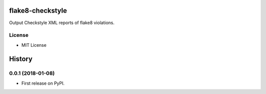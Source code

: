 ===========
flake8-checkstyle
===========

Output Checkstyle XML reports of flake8 violations.

License
-------

* MIT License


=======
History
=======

0.0.1 (2018-01-08)
------------------

* First release on PyPI.


